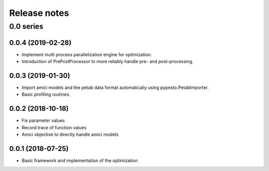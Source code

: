 Release notes
=============


0.0 series
..........


0.0.4 (2019-02-28)
------------------

* Implement multi process parallelization engine for optimization.
* Introduction of PrePostProcessor to more reliably handle pre- and
  post-processing.


0.0.3 (2019-01-30)
------------------

* Import amici models and the petab data format automatically using
  pypesto.PetabImporter.
* Basic profiling routines.


0.0.2 (2018-10-18)
------------------

* Fix parameter values
* Record trace of function values
* Amici objective to directly handle amici models


0.0.1 (2018-07-25)
------------------

* Basic framework and implementation of the optimization
